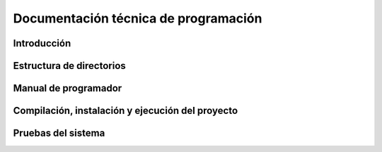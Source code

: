 =====================================
Documentación técnica de programación
=====================================

Introducción
------------

Estructura de directorios
-------------------------

Manual de programador
---------------------

Compilación, instalación y ejecución del proyecto
-------------------------------------------------

Pruebas del sistema
-------------------


